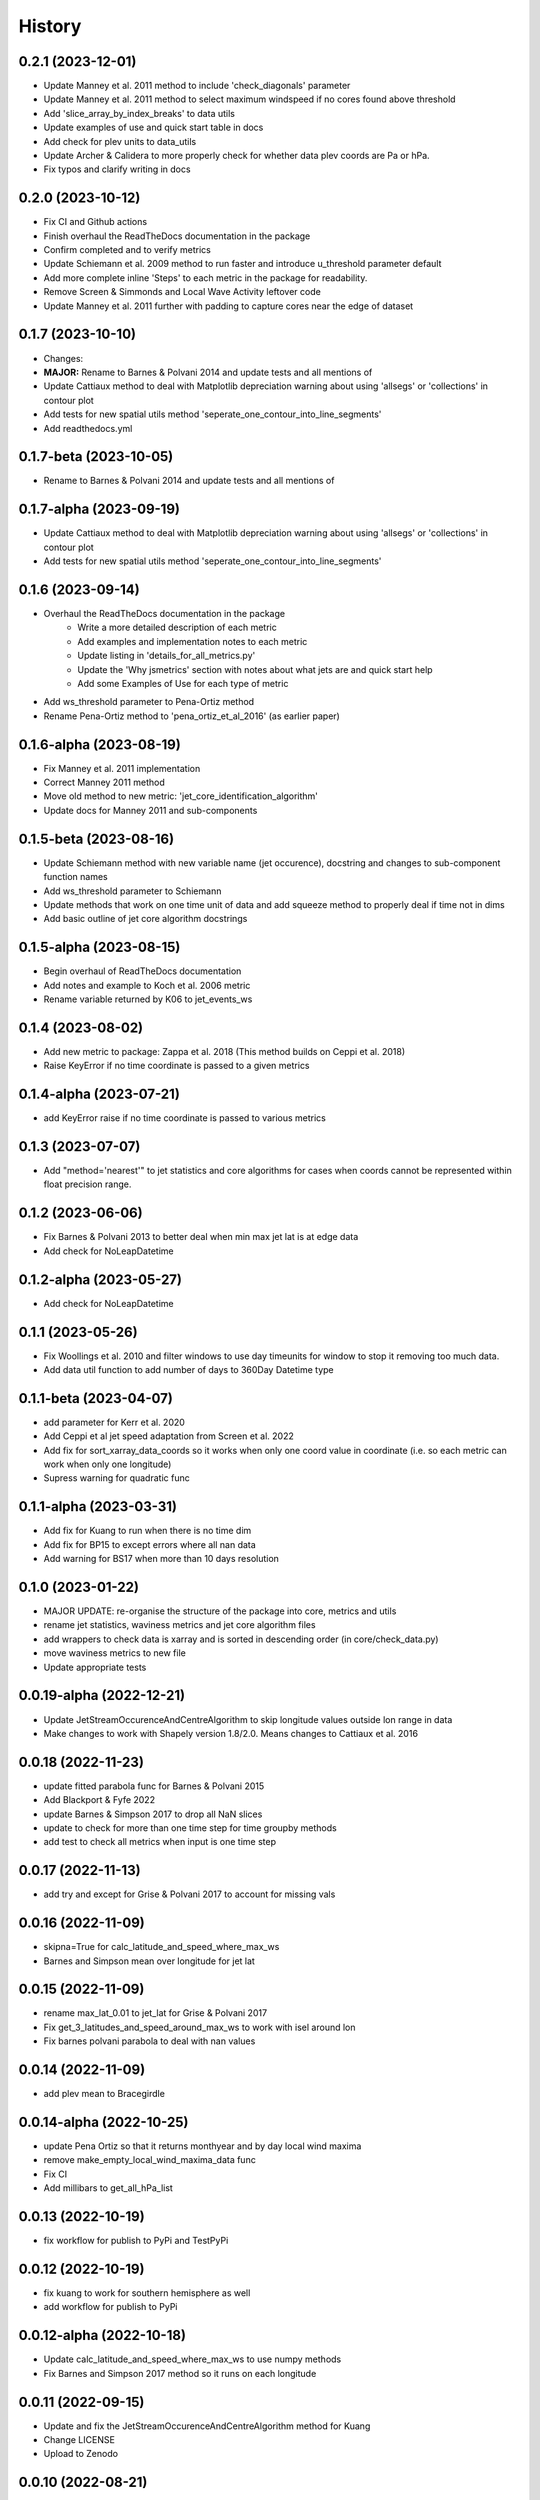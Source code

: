=======
History
=======


0.2.1 (2023-12-01)
-------------------------
* Update Manney et al. 2011 method to include 'check_diagonals' parameter
* Update Manney et al. 2011 method to select maximum windspeed if no cores found above threshold
* Add 'slice_array_by_index_breaks' to data utils
* Update examples of use and quick start table in docs
* Add check for plev units to data_utils
* Update Archer & Calidera to more properly check for whether data plev coords are Pa or hPa.
* Fix typos and clarify writing in docs


0.2.0 (2023-10-12)
-------------------------
* Fix CI and Github actions
* Finish overhaul the ReadTheDocs documentation in the package
* Confirm completed and to verify metrics
* Update Schiemann et al. 2009 method to run faster and introduce u_threshold parameter default
* Add more complete inline 'Steps' to each metric in the package for readability. 
* Remove Screen & Simmonds and Local Wave Activity leftover code
* Update Manney et al. 2011 further with padding to capture cores near the edge of dataset

0.1.7 (2023-10-10)
-------------------------
* Changes:
* **MAJOR:** Rename to Barnes & Polvani 2014 and update tests and all mentions of
* Update Cattiaux method to deal with Matplotlib depreciation warning about using 'allsegs' or 'collections' in contour plot
* Add tests for new spatial utils method 'seperate_one_contour_into_line_segments'
* Add readthedocs.yml

0.1.7-beta (2023-10-05)
-------------------------
* Rename to Barnes & Polvani 2014 and update tests and all mentions of

0.1.7-alpha (2023-09-19)
-------------------------
* Update Cattiaux method to deal with Matplotlib depreciation warning about using 'allsegs' or 'collections' in contour plot
* Add tests for new spatial utils method 'seperate_one_contour_into_line_segments'

0.1.6 (2023-09-14)
-------------------------
* Overhaul the ReadTheDocs documentation in the package
    * Write a more detailed description of each metric
    * Add examples and implementation notes to each metric  
    * Update listing in 'details_for_all_metrics.py'
    * Update the 'Why jsmetrics' section with notes about what jets are and quick start help
    * Add some Examples of Use for each type of metric 
* Add ws_threshold parameter to Pena-Ortiz method
* Rename Pena-Ortiz method to 'pena_ortiz_et_al_2016' (as earlier paper)

0.1.6-alpha (2023-08-19)
-------------------------
* Fix Manney et al. 2011 implementation
* Correct Manney 2011 method
* Move old method to new metric: 'jet_core_identification_algorithm'
* Update docs for Manney 2011 and sub-components

0.1.5-beta (2023-08-16)
-------------------------
* Update Schiemann method with new variable name (jet occurence), docstring and changes to sub-component function names
* Add ws_threshold parameter to Schiemann
* Update methods that work on one time unit of data and add squeeze method to properly deal if time not in dims
* Add basic outline of jet core algorithm docstrings

0.1.5-alpha (2023-08-15)
-------------------------
* Begin overhaul of ReadTheDocs documentation
* Add notes and example to Koch et al. 2006 metric
* Rename variable returned by K06 to jet_events_ws

0.1.4 (2023-08-02)
-------------------------
* Add new metric to package: Zappa et al. 2018 (This method builds on Ceppi et al. 2018)
* Raise KeyError if no time coordinate is passed to a given metrics

0.1.4-alpha (2023-07-21)
-------------------------
* add KeyError raise if no time coordinate is passed to various metrics

0.1.3 (2023-07-07)
-------------------------
* Add "method='nearest'" to jet statistics and core algorithms for cases when coords cannot be represented within float precision range.

0.1.2 (2023-06-06)
-------------------------
* Fix  Barnes & Polvani 2013 to better deal when min max jet lat is at edge data 
* Add check for NoLeapDatetime

0.1.2-alpha (2023-05-27)
-------------------------
* Add check for NoLeapDatetime

0.1.1 (2023-05-26)
-------------------------
* Fix Woollings et al. 2010 and filter windows to use day timeunits for window to stop it removing too much data.
* Add data util function to add number of days to 360Day Datetime type

0.1.1-beta (2023-04-07)
-------------------------
* add parameter for Kerr et al. 2020
* Add Ceppi et al jet speed adaptation from Screen et al. 2022
* Add fix for sort_xarray_data_coords so it works when only one coord value in coordinate (i.e. so each metric can work when only one longitude)
* Supress warning for quadratic func


0.1.1-alpha (2023-03-31)
-------------------------
* Add fix for Kuang to run when there is no time dim
* Add fix for BP15 to except errors where all nan data
* Add warning for BS17 when more than 10 days resolution

0.1.0 (2023-01-22)
-------------------------
* MAJOR UPDATE: re-organise the structure of the package into core, metrics and utils
* rename jet statistics, waviness metrics and jet core algorithm files
* add wrappers to check data is xarray and is sorted in descending order (in core/check_data.py)
* move waviness metrics to new file
* Update appropriate tests

0.0.19-alpha (2022-12-21)
-------------------------
* Update JetStreamOccurenceAndCentreAlgorithm to skip longitude values outside lon range in data
* Make changes to work with Shapely version 1.8/2.0. Means changes to Cattiaux et al. 2016

0.0.18 (2022-11-23)
-------------------------
* update fitted parabola func for Barnes & Polvani 2015
* Add Blackport & Fyfe 2022
* update Barnes & Simpson 2017 to drop all NaN slices
* update to check for more than one time step for time groupby methods
* add test to check all metrics when input is one time step

0.0.17 (2022-11-13)
-------------------------
* add try and except for Grise & Polvani 2017 to account for missing vals

0.0.16 (2022-11-09)
-------------------------
* skipna=True for calc_latitude_and_speed_where_max_ws
* Barnes and Simpson mean over longitude for jet lat 

0.0.15 (2022-11-09)
-------------------------
* rename max_lat_0.01 to jet_lat for Grise & Polvani 2017
* Fix get_3_latitudes_and_speed_around_max_ws to work with isel around lon
* Fix barnes polvani parabola to deal with nan values

0.0.14 (2022-11-09)
-------------------------
* add plev mean to Bracegirdle

0.0.14-alpha (2022-10-25)
-------------------------
* update Pena Ortiz so that it returns monthyear and by day local wind maxima
* remove make_empty_local_wind_maxima_data func
* Fix CI 
* Add millibars to get_all_hPa_list

0.0.13 (2022-10-19)
-------------------------
* fix workflow for publish to PyPi and TestPyPi

0.0.12 (2022-10-19)
-------------------------
* fix kuang to work for southern hemisphere as well
* add workflow for publish to PyPi

0.0.12-alpha (2022-10-18)
-------------------------
* Update calc_latitude_and_speed_where_max_ws to use numpy methods
* Fix Barnes and Simpson 2017 method so it runs on each longitude

0.0.11 (2022-09-15)
-------------------------
* Update and fix the JetStreamOccurenceAndCentreAlgorithm method for Kuang
* Change LICENSE
* Upload to Zenodo

0.0.10 (2022-08-21)
-------------------
* First release to pypi
* Clean up rst docs

0.0.9 (2022-08-16)
------------------
* Finish tests
* Remove TODOs
* Outline metric_verification notebooks
* Improve docs

0.0.8 (2022-07-18)
------------------
* Format the readme
* seperate metrics into metrics and algorithms
* Reorder and write better docstrings for the utils files 
* Update year on LICENSE 

0.0.7-beta (2022-06-30)
-----------------------
* swap 'plev' and 'lat' in manney_et_al_2011 method so that it groups cores better
* rename 'sinouisity' to 'sinuosity'

0.0.7-alpha (2022-06-10)
------------------------
* update spatial_utils with lazy method for guessing bounds and assuming a regular grid (func is "_standardise_diffs_by_making_all_most_common_diff")
* update Pena-Ortiz method to seperate into subtropical and polar front jet
* remove prints from windspeed utils
* rename bp13 jet lat 

0.0.6 (2022-06-09)
------------------
* add Barnes & Polvani 2015 
* add Kerr et al. 2020
* add nearest method function to general utils
* Speed up Ceppi and fix integration method within (still need to verify)
* Add spatial utils for grid cell m2 method

0.0.6-beta (2022-05-31)
-----------------------
* Fix 'get_latitude_and_speed_where_max_ws_at_reduced_resolution' with check for np.nans

0.0.6-alpha (2022-05-25)
------------------------
* add Barnes & Polvani 2013
* Fix 'get_latitude_and_speed_where_max_ws' so it can take one value 
* Fix Barnes & Simpson 2017 and Woollings et al. 2010 and change name of col
* Fix Barnes & Polvani neighbouring lats  and speed 

0.0.5 (2022-05-23)
------------------
* add Barnes & Simpson 2017 
* Update 'get_latitude_and_speed_where_max_ws' function 
* Update calc_mass_weighted wind 

BIG CHANGES
^^^^^^^^^^^
* Change the 'get_latitude_and_speed_where_max_ws' function to take abs() max -> will mean that negative u-wind values can be considered the jet lat


0.0.5-beta (2022-05-03)
-----------------------
* update Woollings et al. 2010 with seasonal cycle
* update metric details dict with 'plev_units' argument 
* fix archer and caldiera call to mass weighted ws (STILL TODO: better plev understanding)

0.0.5-alpha (2022-04-24)
------------------------
* add metric verification notebooks 

0.0.4-beta (2022-02-09)
-----------------------
* add description, name and DOI to metric details dict

0.0.4-alpha (2022-01-26)
------------------------
* remove Docker
* remove get data scripts

0.0.3-gamma (2022-01-14)
------------------------
* remove python 3.6 compatibility
* update environment yml (still broken)

0.0.3-beta (2022-01-14)
-----------------------
* Use real part from fourier filter to Woollings and its tests

0.0.3-alpha (2022-01-14)
------------------------
* Remove main and experiment related files (moved to another directory so this one is cleaner)

0.0.2 (2022-01-10)
------------------
* First release on github

0.0.2-beta (2022-01-10)
-----------------------

* Add docstrings to all metrics and sub-components

0.0.2-alpha (2022-01-04)
------------------------

* Add docstrings to Archer & Calidera metric

0.0.1 (2022-01-04)
------------------

* Allow jsmetric to call jetstream_metrics and utils

0.0.1-beta (2021-12-30)
-----------------------

* Add currently existing metrics
